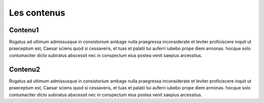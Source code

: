 Les contenus
============

Contenu1
--------

Rogatus ad ultimum admissusque in consistorium ambage nulla praegressa inconsiderate et leviter proficiscere inquit ut praeceptum est, Caesar sciens quod si cessaveris, et tuas et palatii tui auferri iubebo prope diem annonas. hocque solo contumaciter dicto subiratus abscessit nec in conspectum eius postea venit saepius arcessitus.

Contenu2
--------

Rogatus ad ultimum admissusque in consistorium ambage nulla praegressa inconsiderate et leviter proficiscere inquit ut praeceptum est, Caesar sciens quod si cessaveris, et tuas et palatii tui auferri iubebo prope diem annonas. hocque solo contumaciter dicto subiratus abscessit nec in conspectum eius postea venit saepius arcessitus.
